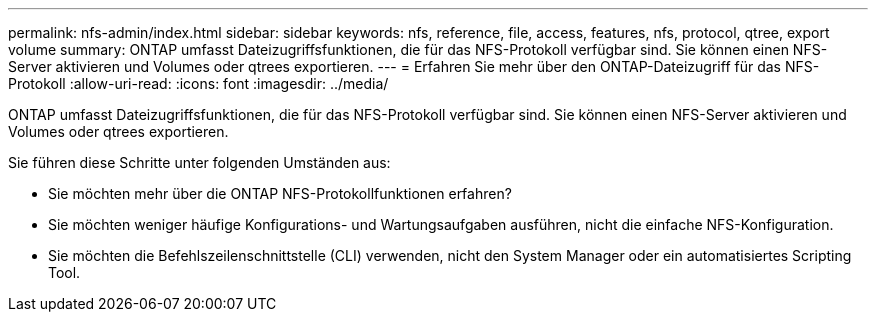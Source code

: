 ---
permalink: nfs-admin/index.html 
sidebar: sidebar 
keywords: nfs, reference, file, access, features, nfs, protocol, qtree, export volume 
summary: ONTAP umfasst Dateizugriffsfunktionen, die für das NFS-Protokoll verfügbar sind. Sie können einen NFS-Server aktivieren und Volumes oder qtrees exportieren. 
---
= Erfahren Sie mehr über den ONTAP-Dateizugriff für das NFS-Protokoll
:allow-uri-read: 
:icons: font
:imagesdir: ../media/


[role="lead"]
ONTAP umfasst Dateizugriffsfunktionen, die für das NFS-Protokoll verfügbar sind. Sie können einen NFS-Server aktivieren und Volumes oder qtrees exportieren.

Sie führen diese Schritte unter folgenden Umständen aus:

* Sie möchten mehr über die ONTAP NFS-Protokollfunktionen erfahren?
* Sie möchten weniger häufige Konfigurations- und Wartungsaufgaben ausführen, nicht die einfache NFS-Konfiguration.
* Sie möchten die Befehlszeilenschnittstelle (CLI) verwenden, nicht den System Manager oder ein automatisiertes Scripting Tool.

